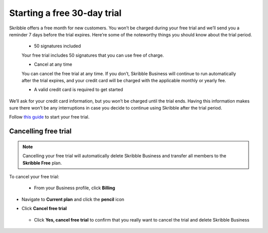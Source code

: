.. _trial:

============================
Starting a free 30-day trial
============================

Skribble offers a free month for new customers. You won’t be charged during your free trial and we’ll send you a reminder 7 days before the trial expires.
Here’re some of the noteworthy things you should know about the trial period.

  - 50 signatures included
  
  Your free trial includes 50 signatures that you can use free of charge.
  
  - Cancel at any time
  
  You can cancel the free trial at any time. If you don’t, Skribble Business will continue to run automatically after the trial expires, and your credit card will be charged with the applicable monthly or yearly fee.
  
  - A valid credit card is required to get started

We’ll ask for your credit card information, but you won’t be charged until the trial ends. Having this information makes sure there won’t be any interruptions in case you decide to continue using Skribble after the trial period.

Follow `this guide`_ to start your free trial.

.. _this guide: https://docs.skribble.com/business-admin/quickstart/upgrade.html


Cancelling free trial
---------------------

.. NOTE::
  Cancelling your free trial will automatically delete Skribble Business and transfer all members to the **Skribble Free** plan.

To cancel your free trial:
    
  - From your Business profile, click **Billing**
  
  
  .. image:: step_1_billing.png
    :class: with-shadow
    
  
- Navigate to **Current plan** and click the **pencil** icon


  .. image:: step_2_pencil.png
    :class: with-shadow
    
  
- Click **Cancel free trial**


   .. image:: step_3_cancel_trial.png
    :class: with-shadow
    
   
  - Click **Yes, cancel free trial** to confirm that you really want to cancel the trial and delete Skribble Business
  
  
   .. image:: step_4_confirm_cancel.png
    :class: with-shadow
  
